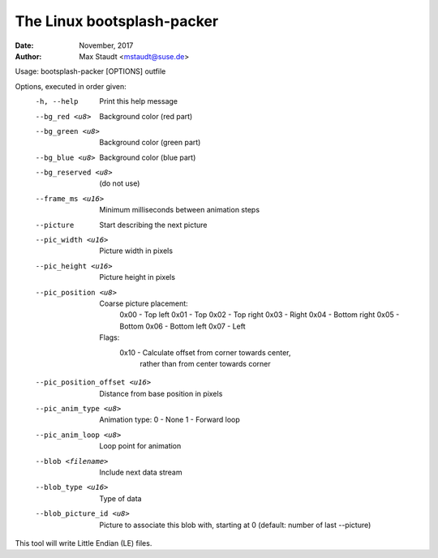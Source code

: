  
===========================
The Linux bootsplash-packer
===========================

:Date: November, 2017
:Author: Max Staudt <mstaudt@suse.de>


Usage: bootsplash-packer [OPTIONS] outfile

Options, executed in order given:
  -h, --help                   Print this help message

  --bg_red <u8>                Background color (red part)
  --bg_green <u8>              Background color (green part)
  --bg_blue <u8>               Background color (blue part)
  --bg_reserved <u8>           (do not use)
  --frame_ms <u16>             Minimum milliseconds between animation steps

  --picture                    Start describing the next picture
  --pic_width <u16>            Picture width in pixels
  --pic_height <u16>           Picture height in pixels
  --pic_position <u8>             Coarse picture placement:
                                  0x00 - Top left
                                  0x01 - Top
                                  0x02 - Top right
                                  0x03 - Right
                                  0x04 - Bottom right
                                  0x05 - Bottom
                                  0x06 - Bottom left
                                  0x07 - Left

                                Flags:
                                 0x10 - Calculate offset from corner towards center,
                                         rather than from center towards corner
  --pic_position_offset <u16>  Distance from base position in pixels
  --pic_anim_type <u8>         Animation type:
                                 0 - None
                                 1 - Forward loop
  --pic_anim_loop <u8>         Loop point for animation

  --blob <filename>            Include next data stream
  --blob_type <u16>            Type of data
  --blob_picture_id <u8>       Picture to associate this blob with, starting at 0
                                 (default: number of last --picture)

This tool will write Little Endian (LE) files.

